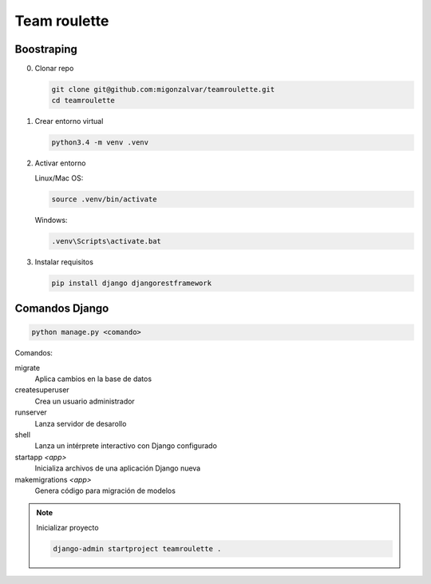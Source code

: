 =============
Team roulette
=============

Boostraping
-----------

0. Clonar repo

   .. code::

       git clone git@github.com:migonzalvar/teamroulette.git
       cd teamroulette

1. Crear entorno virtual

   .. code::
   
       python3.4 -m venv .venv

2. Activar entorno

   Linux/Mac OS:

   .. code::

       source .venv/bin/activate

   Windows:

   .. code::

       .venv\Scripts\activate.bat

3. Instalar requisitos

   .. code::

       pip install django djangorestframework


Comandos Django
---------------

.. code::

    python manage.py <comando>

Comandos:

migrate
    Aplica cambios en la base de datos

createsuperuser
    Crea un usuario administrador
    
runserver
    Lanza servidor de desarollo

shell
    Lanza un intérprete interactivo con Django configurado

startapp *<app>*
    Inicializa archivos de una aplicación Django nueva

makemigrations *<app>*
    Genera código para migración de modelos


.. note:: Inicializar proyecto

      .. code::
      
          django-admin startproject teamroulette .

